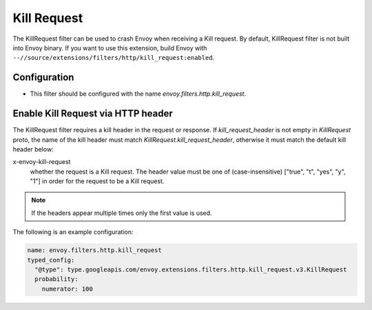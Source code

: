 .. _config_http_filters_kill_request:

Kill Request
============

The KillRequest filter can be used to crash Envoy when receiving a Kill request.
By default, KillRequest filter is not built into Envoy binary. If you want to use this extension,
build Envoy with ``--//source/extensions/filters/http/kill_request:enabled``.

Configuration
-------------

* This filter should be configured with the name *envoy.filters.http.kill_request*.

.. _config_http_filters_kill_request_http_header:

Enable Kill Request via HTTP header
--------------------------------------------

The KillRequest filter requires a kill header in the request or response. If
*kill_request_header* is not empty in *KillRequest* proto, the name of the kill
header must match *KillRequest.kill_request_header*, otherwise it must match
the default kill header below:

x-envoy-kill-request
  whether the request is a Kill request.
  The header value must be one of (case-insensitive) ["true", "t", "yes", "y", "1"]
  in order for the request to be a Kill request.

.. note::

  If the headers appear multiple times only the first value is used.

The following is an example configuration:

.. code-block:: yaml

  name: envoy.filters.http.kill_request
  typed_config:
    "@type": type.googleapis.com/envoy.extensions.filters.http.kill_request.v3.KillRequest
    probability:
      numerator: 100
